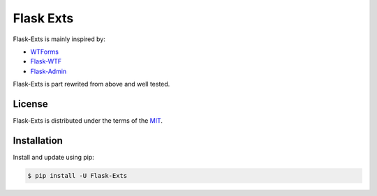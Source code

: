 Flask Exts
==========

Flask-Exts is mainly inspired by:

- `WTForms <https://github.com/wtforms/wtforms/>`_
- `Flask-WTF <https://github.com/wtforms/flask-wtf/>`_
- `Flask-Admin <https://github.com/flask-admin/flask-admin/>`_

Flask-Exts is part rewrited from above and well tested.

License
-------

Flask-Exts is distributed under the terms of the `MIT <https://opensource.org/licenses/MIT>`_.


Installation
------------

Install and update using pip:

.. code-block:: console

    $ pip install -U Flask-Exts

